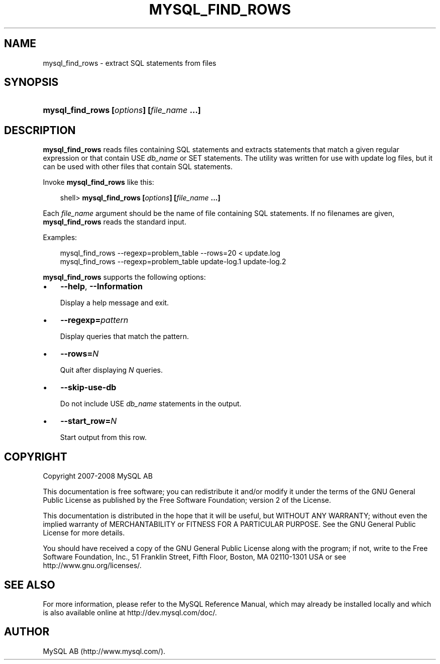 .\"     Title: \fBmysql_find_rows\fR
.\"    Author: 
.\" Generator: DocBook XSL Stylesheets v1.70.1 <http://docbook.sf.net/>
.\"      Date: 08/02/2008
.\"    Manual: MySQL Database System
.\"    Source: MySQL 5.0
.\"
.TH "\fBMYSQL_FIND_ROWS\\F" "1" "08/02/2008" "MySQL 5.0" "MySQL Database System"
.\" disable hyphenation
.nh
.\" disable justification (adjust text to left margin only)
.ad l
.SH "NAME"
mysql_find_rows \- extract SQL statements from files
.SH "SYNOPSIS"
.HP 42
\fBmysql_find_rows [\fR\fB\fIoptions\fR\fR\fB] [\fR\fB\fIfile_name\fR\fR\fB ...]\fR
.SH "DESCRIPTION"
.PP
\fBmysql_find_rows\fR
reads files containing SQL statements and extracts statements that match a given regular expression or that contain
USE \fIdb_name\fR
or
SET
statements. The utility was written for use with update log files, but it can be used with other files that contain SQL statements.
.PP
Invoke
\fBmysql_find_rows\fR
like this:
.sp
.RS 3n
.nf
shell> \fBmysql_find_rows [\fR\fB\fIoptions\fR\fR\fB] [\fR\fB\fIfile_name\fR\fR\fB ...]\fR
.fi
.RE
.PP
Each
\fIfile_name\fR
argument should be the name of file containing SQL statements. If no filenames are given,
\fBmysql_find_rows\fR
reads the standard input.
.PP
Examples:
.sp
.RS 3n
.nf
mysql_find_rows \-\-regexp=problem_table \-\-rows=20 < update.log
mysql_find_rows \-\-regexp=problem_table  update\-log.1 update\-log.2
.fi
.RE
.PP
\fBmysql_find_rows\fR
supports the following options:
.TP 3n
\(bu
\fB\-\-help\fR,
\fB\-\-Information\fR
.sp
Display a help message and exit.
.TP 3n
\(bu
\fB\-\-regexp=\fR\fB\fIpattern\fR\fR
.sp
Display queries that match the pattern.
.TP 3n
\(bu
\fB\-\-rows=\fR\fB\fIN\fR\fR
.sp
Quit after displaying
\fIN\fR
queries.
.TP 3n
\(bu
\fB\-\-skip\-use\-db\fR
.sp
Do not include
USE \fIdb_name\fR
statements in the output.
.TP 3n
\(bu
\fB\-\-start_row=\fR\fB\fIN\fR\fR
.sp
Start output from this row.
.SH "COPYRIGHT"
.PP
Copyright 2007\-2008 MySQL AB
.PP
This documentation is free software; you can redistribute it and/or modify it under the terms of the GNU General Public License as published by the Free Software Foundation; version 2 of the License.
.PP
This documentation is distributed in the hope that it will be useful, but WITHOUT ANY WARRANTY; without even the implied warranty of MERCHANTABILITY or FITNESS FOR A PARTICULAR PURPOSE. See the GNU General Public License for more details.
.PP
You should have received a copy of the GNU General Public License along with the program; if not, write to the Free Software Foundation, Inc., 51 Franklin Street, Fifth Floor, Boston, MA 02110\-1301 USA or see http://www.gnu.org/licenses/.
.SH "SEE ALSO"
For more information, please refer to the MySQL Reference Manual,
which may already be installed locally and which is also available
online at http://dev.mysql.com/doc/.
.SH AUTHOR
MySQL AB (http://www.mysql.com/).

